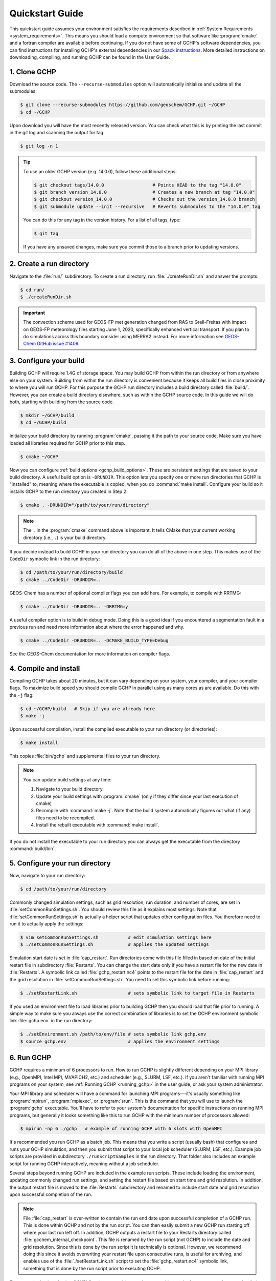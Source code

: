 .. _quick-start:

################
Quickstart Guide
################

This quickstart guide assumes your environment satisfies the
requirements described in :ref:`System Requirements
<system_requirements>`.  This means you should load a compute
environment so that software like :program:`cmake` and a
fortran compiler are available before continuing. If you do not have
some of GCHP's software dependencies, you can find instructions for
installing GCHP's external dependencies in our `Spack instructions
<../supplement/spack.html>`__.  More detailed instructions on
downloading, compiling, and running GCHP can be found in the User
Guide.

=============
1. Clone GCHP
=============

Download the source code. The :literal:`--recurse-submodules` option
will automatically initialize and update all the submodules:

.. code-block:: console

   $ git clone --recurse-submodules https://github.com/geoschem/GCHP.git ~/GCHP
   $ cd ~/GCHP

Upon download you will have the most recently released version. You can check what this is by printing the last commit in the git log and scanning the output for tag.

.. code-block:: console

   $ git log -n 1

.. tip::

   To use an older GCHP version (e.g. 14.0.0), follow
   these additional steps:

   .. code-block:: console

      $ git checkout tags/14.0.0                  # Points HEAD to the tag "14.0.0"
      $ git branch version_14.0.0                 # Creates a new branch at tag "14.0.0"
      $ git checkout version_14.0.0               # Checks out the version_14.0.0 branch
      $ git submodule update --init --recursive   # Reverts submodules to the "14.0.0" tag

   You can do this for any tag in the version history.   For a list of
   all tags, type:

   .. code-block:: console

      $ git tag

   If you have any unsaved changes, make sure you commit those to a
   branch prior to updating versions.

=========================
2. Create a run directory
=========================

Navigate to the :file:`run/` subdirectory.
To create a run directory, run :file:`./createRunDir.sh` and answer
the prompts:

.. code-block:: console

   $ cd run/
   $ ./createRunDir.sh

.. important::

   The convection scheme used for GEOS-FP met generation changed
   from RAS to Grell-Freitas with impact on GEOS-FP meteorology
   files starting June 1, 2020, specifically enhanced vertical
   transport. If you plan to do simulations across this boundary
   consider using MERRA2 instead. For more information see
   `GEOS-Chem GitHub issue #1409 <https://github.com/geoschem/geos-chem/issues/1409/>`__.

=======================
3. Configure your build
=======================

Building GCHP will require 1.4G of storage space. You may build GCHP
from within the run directory or from anywhere else on your
system. Building from within the run directory is convenient because
it keeps all build files in close proximity to where you will run
GCHP. For this purpose the GCHP run directory includes a build
directory called :file:`build/`. However, you can create a build
directory elsewhere, such as within the GCHP source code. In this
guide we will do both, starting with building from the source code.

.. code-block:: console

   $ mkdir ~/GCHP/build
   $ cd ~/GCHP/build

Initialize your build directory by running :program:`cmake`, passing it the path to your source code.
Make sure you have loaded all libraries required for GCHP prior to this step.

.. code-block:: console

   $ cmake ~/GCHP

Now you can configure :ref:`build options <gchp_build_options>`.
These are persistent settings that are saved to your build directory.
A useful build option is :literal:`-DRUNDIR`.
This option lets you specify one or more run directories that GCHP is
"installed" to, meaning where the executable is copied, when you do
:command:`make install`.  Configure your build so it installs GCHP to
the run directory you created in Step 2.

.. code-block:: console

   $ cmake . -DRUNDIR="/path/to/your/run/directory"

.. note::
   The :literal:`.` in the :program:`cmake` command above is
   important. It tells CMake that your current working directory
   (i.e., :literal:`.`) is your build directory.

If you decide instead to build GCHP in your run directory you can do
all of the above in one step. This makes use of the :literal:`CodeDir`
symbolic link in the run directory:

.. code-block:: console

   $ cd /path/to/your/run/directory/build
   $ cmake ../CodeDir -DRUNDIR=..

GEOS-Chem has a number of optional compiler flags you can add
here. For example, to compile with RRTMG:

.. code-block:: console

   $ cmake ../CodeDir -DRUNDIR=.. -DRRTMG=y

A useful compiler option is to build in debug mode. Doing this is a
good idea if you encountered a segmentation fault in a previous run
and need more information about where the error happened and why.

.. code-block:: console

   $ cmake ../CodeDir -DRUNDIR=.. -DCMAKE_BUILD_TYPE=Debug

See the GEOS-Chem documentation for more information on compiler flags.

======================
4. Compile and install
======================

Compiling GCHP takes about 20 minutes, but it can vary depending on
your system, your compiler, and your compiler flags. To maximize build
speed you should compile GCHP in parallel using as many cores as are
available. Do this with the :literal:`-j` flag:

.. code-block:: console

   $ cd ~/GCHP/build   # Skip if you are already here
   $ make -j

Upon successful compilation, install the compiled executable to your
run directory (or directories):

.. code-block:: console

   $ make install

This copies :file:`bin/gchp` and supplemental files to your run directory.

.. note::
   You can update build settings at any time:

   1. Navigate to your build directory.
   2. Update your build settings with :program:`cmake` (only if they
      differ since your last execution of cmake)
   3. Recompile with :command:`make -j`. Note that the build system
      automatically figures out what (if any) files need to be
      recompiled.
   4. Install the rebuilt executable with :command:`make install`.

If you do not install the executable to your run directory you can
always get the executable from the directory :command:`build/bin`.

===============================
5. Configure your run directory
===============================

Now, navigate to your run directory:

.. code-block:: console

   $ cd /path/to/your/run/directory

Commonly changed simulation settings, such as grid resolution, run
duration, and number of cores, are set in
:file:`setCommonRunSettings.sh`. You should review this file as it
explains most settings. Note that :file:`setCommonRunSettings.sh` is
actually a helper script that updates other configuration files.
You therefore need to run it to actually apply the settings:

.. code-block:: console

   $ vim setCommonRunSettings.sh           # edit simulation settings here
   $ ./setCommonRunSettings.sh             # applies the updated settings

Simulation start date is set in :file:`cap_restart`.  Run directories
come with this file filled in based on date of the initial restart
file in subdirectory :file:`Restarts`.  You can change the start date
only if you have a restart file for the new date in :file:`Restarts`.
A symbolic link called :file:`gchp_restart.nc4` points to the restart
file for the date in :file:`cap_restart` and the grid resolution in
:file:`setCommonRunSettings.sh`.  You need to set this symbolic link
before running:

.. code-block:: console

   $ ./setRestartLink.sh                   # sets symbolic link to target file in Restarts

If you used an environment file to load libraries prior to building
GCHP then you should load that file prior to running. A simple way to
make sure you always use the correct combination of libraries is to
set the GCHP environment symbolic link :file:`gchp.env` in the run
directory:

.. code-block:: console

   $ ./setEnvironment.sh /path/to/env/file # sets symbolic link gchp.env
   $ source gchp.env                       # applies the environment settings

===========
6. Run GCHP
===========

GCHP requires a minimum of 6 processors to run. How to run GCHP is
slightly different depending on your MPI library
(e.g., OpenMPI, Intel MPI, MVAPICH2, etc.) and scheduler (e.g., SLURM,
LSF, etc.). If you aren't familiar with running MPI programs on your
system, see :ref:`Running GCHP <running_gchp>` in the user guide, or
ask your system administrator.

Your MPI library and scheduler will have a command for launching MPI
programs---it's usually something like :program:`mpirun`,
:program:`mpiexec`, or :program:`srun`. This is the command that you
will use to launch the :program:`gchp` executable.  You'll have to
refer to your system's documentation for specific instructions on
running MPI programs, but generally it looks something like this to
run GCHP with the minimum number of processors allowed:

.. code-block:: console

   $ mpirun -np 6 ./gchp   # example of running GCHP with 6 slots with OpenMPI

It's recommended you run GCHP as a batch job.  This means that you
write a script (usually bash) that configures and runs your GCHP
simulation, and then you submit that script to your local job
scheduler (SLURM, LSF, etc.). Example job scripts are provided in
subdirectory :literal:`./runScriptSamples` in the run directory.  That
folder also includes an example script for running GCHP interactively,
meaning without a job scheduler.

Several steps beyond running GCHP are included in the example run
scripts. These include loading the environment, updating commonly
changed run settings, and setting the restart file based on start time
and grid resolution.  In addition, the output restart file is moved to
the :file:`Restarts` subdirectory and renamed to include start date
and grid resolution upon successful completion of the run.

.. note::
   File :file:`cap_restart` is over-written to contain the run end
   date upon successful completion of a GCHP run. This is done within
   GCHP and not by the run script. You can then easily submit a new
   GCHP run starting off where your last run left off. In addition,
   GCHP outputs a restart file to your Restarts directory called
   :file:`gcchem_internal_checkpoint`. This file is renamed by the
   run script (not GCHP) to include the date and grid resolution.
   Since this is done by the run script it is technically is optional.
   However, we recommend doing this since it avoids overwriting your
   restart file upon consecutive runs, is useful for archiving, and
   enables use of the :file:`./setRestartLink.sh` script to set the
   :file:`gchp_restart.nc4` symbolic link, something that is done
   by the run script prior to executing GCHP.

Those are the basics of using GCHP!  See the user guide, step-by-step
guides, and reference pages for more detailed instructions.
